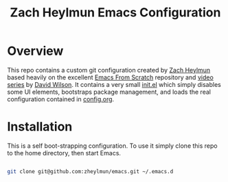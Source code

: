 #+title: Zach Heylmun Emacs Configuration

* Overview

This repo contains a custom git configuration created by [[https://github.com/zheylmun][Zach Heylmun]] based heavily on the excellent [[https://github.com/daviwil/emacs-from-scratch][Emacs From Scratch]] repository and [[https://www.youtube.com/playlist?list=PLEoMzSkcN8oPH1au7H6B7bBJ4ZO7BXjSZ][video series]] by [[https://github.com/daviwil][David Wilson]]. It contains a very small [[./init.el][init.el]] which simply disables some UI elements, bootstraps package management, and loads the real configuration contained in [[./config.org][config.org]].

* Installation

This is a self boot-strapping configuration.  To use it simply clone this repo to the home directory, then start Emacs.

#+begin_src sh

  git clone git@github.com:zheylmun/emacs.git ~/.emacs.d

#+end_src

